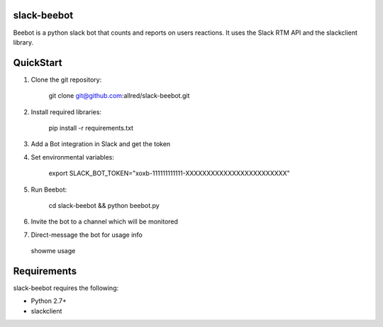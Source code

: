slack-beebot
====================================================

Beebot is a python slack bot that counts and reports on users reactions.
It uses the Slack RTM API and the slackclient library.

.. |build-status|

QuickStart
==========

1. Clone the git repository:

    git clone git@github.com:allred/slack-beebot.git

2. Install required libraries:

    pip install -r requirements.txt

3. Add a Bot integration in Slack and get the token

4. Set environmental variables:

	export SLACK_BOT_TOKEN="xoxb-111111111111-XXXXXXXXXXXXXXXXXXXXXXXX"

5. Run Beebot:

	cd slack-beebot && python beebot.py

6. Invite the bot to a channel which will be monitored

7. Direct-message the bot for usage info

  showme usage

Requirements
============

slack-beebot requires the following:

* Python 2.7+
* slackclient

.. |build-status| image:: https://travis-ci.org/itzo/slack-beebot.svg?branch=master
   :target: https://travis-ci.org/itzo/slack-beebot
   :alt: Build status
